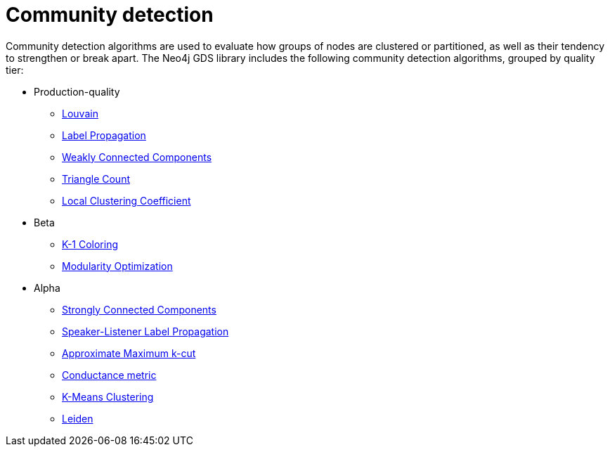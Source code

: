 [[algorithms-community]]
= Community detection
:description: This chapter provides explanations and examples for each of the community detection algorithms in the Neo4j Graph Data Science library.


Community detection algorithms are used to evaluate how groups of nodes are clustered or partitioned, as well as their tendency to strengthen or break apart.
The Neo4j GDS library includes the following community detection algorithms, grouped by quality tier:

* Production-quality
** xref:algorithms/louvain.adoc[Louvain]
** xref:algorithms/label-propagation.adoc[Label Propagation]
** xref:algorithms/wcc.adoc[Weakly Connected Components]
** xref:algorithms/triangle-count.adoc[Triangle Count]
** xref:algorithms/local-clustering-coefficient.adoc[Local Clustering Coefficient]
* Beta
** xref:algorithms/k1coloring.adoc[K-1 Coloring]
** xref:algorithms/modularity-optimization.adoc[Modularity Optimization]
* Alpha
** xref:algorithms/strongly-connected-components.adoc[Strongly Connected Components]
** xref:algorithms/sllpa.adoc[Speaker-Listener Label Propagation]
** xref:algorithms/alpha/approx-max-k-cut.adoc[Approximate Maximum k-cut]
** xref:algorithms/alpha/conductance.adoc[Conductance metric]
** xref:algorithms/alpha/kmeans.adoc[K-Means Clustering]
** xref:algorithms/alpha/leiden.adoc[Leiden]
